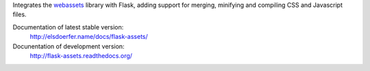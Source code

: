 Integrates the `webassets`_ library with Flask, adding support for
merging, minifying and compiling CSS and Javascript files.

Documentation of latest stable version:
    http://elsdoerfer.name/docs/flask-assets/

Docunentation of development version:
    http://flask-assets.readthedocs.org/

.. _webassets: http://github.com/miracle2k/webassets